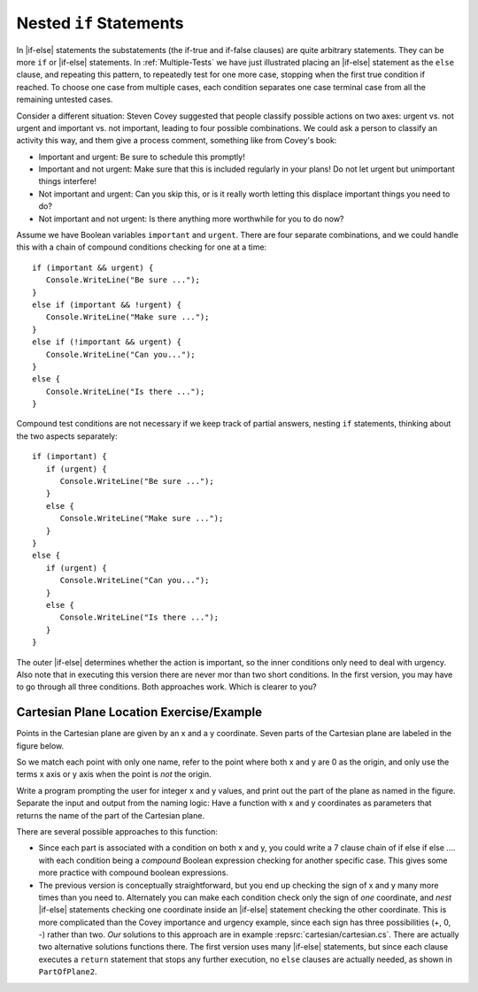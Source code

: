 .. index:: if; statements nested
   statement; if nested
        
.. _if-nested:

Nested ``if`` Statements
-------------------------------------------

In |if-else| statements the substatements (the if-true and if-false clauses)
are quite arbitrary statements.  They can be more ``if`` or 
|if-else| statements.  
In :ref:`Multiple-Tests` 
we have just illustrated placing an |if-else| statement as the ``else``
clause, and repeating this pattern, to repeatedly test for one more case,
stopping when the first true condition if reached.  
To choose one case from multiple cases,
each condition separates one case terminal case from all the remaining 
untested cases.

Consider a different situation:  Steven Covey suggested that people classify 
possible actions on two axes: urgent vs. not urgent and important vs. not
important, leading to four possible combinations.  
We could ask a person to classify an activity this way, and them give a
process comment, something like from Covey's book:

* Important and urgent:  Be sure to schedule this promptly!
* Important and not urgent:  Make sure that this is included regularly in your 
  plans!  Do not let urgent but unimportant things interfere!
* Not important and urgent:  Can you skip this, or is it really worth 
  letting this displace important things you need to do?
* Not important and not urgent:  Is there anything more worthwhile 
  for you to do now?

Assume we have Boolean variables ``important`` and ``urgent``.
There are four separate combinations, and we could handle this with a
chain of compound conditions checking for one at a time::

   if (important && urgent) {
      Console.WriteLine("Be sure ...");
   }
   else if (important && !urgent) {
      Console.WriteLine("Make sure ...");
   }
   else if (!important && urgent) {
      Console.WriteLine("Can you...");
   }
   else {
      Console.WriteLine("Is there ...");
   }
   
Compound test conditions
are not necessary if we keep track of partial answers,
nesting ``if`` statements, thinking about the two aspects separately::

   if (important) {
      if (urgent) {
         Console.WriteLine("Be sure ...");
      }
      else {
         Console.WriteLine("Make sure ...");
      }
   }
   else {
      if (urgent) {
         Console.WriteLine("Can you...");
      }
      else {
         Console.WriteLine("Is there ...");
      }
   }

The outer |if-else| determines whether the action is important, so the inner
conditions only need to deal with urgency.  Also note that in executing
this version there are never mor than two short conditions.  In the first version,
you may have to go through all three conditions.  Both approaches work.  
Which is clearer to you?
     
Cartesian Plane Location Exercise/Example
~~~~~~~~~~~~~~~~~~~~~~~~~~~~~~~~~~~~~~~~~~~~

Points in the Cartesian plane are given by an x and a y coordinate.  Seven
parts of the Cartesian plane are labeled in the figure below.  

..  image:: images/cartesian.png
    :alt: parts of Cartesian plane
    :align: center
    :width: 135.15 pt

So we match each point with only one name, refer to the point where
both x and y are 0 as the origin, and only use the terms x axis or y axis when 
the point is *not* the origin.

Write a program prompting the user for integer x and y values, and print
out the part of the plane as named in the figure.  
Separate the input and output from the naming logic:
Have a function with x and y coordinates as parameters that returns the 
name of the part of the Cartesian plane.

There are several possible approaches to this function:

*   Since each part is associated with a condition on both x and y,
    you could write a 7 clause chain of if else if else .... with each condition
    being a *compound* Boolean expression checking for another specific case.  
    This gives some more practice with compound boolean expressions. 
*   The previous version is conceptually straightforward,
    but you end up checking the sign of x and y 
    many more times than you need to.  Alternately you can make each condition
    check only the sign of *one* coordinate, and *nest* |if-else| statements 
    checking one coordinate inside an |if-else| statement checking the other
    coordinate.  This is more complicated than the Covey importance and
    urgency example, since each sign has three possibilities (+, 0, -)
    rather than two. *Our* solutions to this approach are in example
    :repsrc:`cartesian/cartesian.cs`.  There are actually two alternative 
    solutions functions there.
    The first version uses many |if-else| statements, but since each clause
    executes a ``return`` statement that stops any further execution, 
    no ``else`` clauses are actually needed, as shown in ``PartOfPlane2``.
